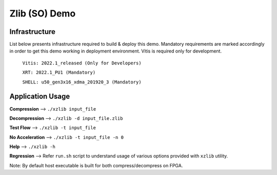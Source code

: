 ====================
Zlib (SO) Demo
====================

Infrastructure
--------------

List below presents infrastructure required to build & deploy this demo.
Mandatory requirements are marked accordingly in order to get this demo working in
deployment environment. Vitis is required only for development.

    ``Vitis: 2022.1_released (Only for Developers)``
    
    ``XRT: 2022.1_PU1 (Mandatory)``
    
    ``SHELL: u50_gen3x16_xdma_201920_3 (Mandatory)``
    
    
Application Usage
-----------------

**Compression**     -->  ``./xzlib input_file``

**Decompression**   -->  ``./xzlib -d input_file.zlib``

**Test Flow**       -->  ``./xzlib -t input_file`` 

**No Acceleration** -->  ``./xzlib -t input_file -n 0`` 

**Help**           -->  ``./xzlib -h``

**Regression**     --> Refer ``run.sh`` script to understand usage of various options provided with ``xzlib`` utility. 


Note: By default host executable is built for both compress/decompress on FPGA.
